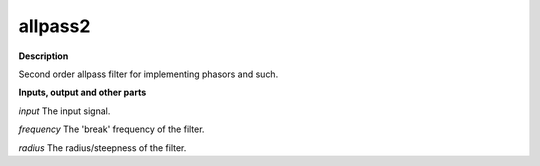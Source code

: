 allpass2
========

.. _allpass2:

**Description**

Second order allpass filter for implementing phasors and such.

**Inputs, output and other parts**

*input* The input signal.

*frequency* The 'break' frequency of the filter.

*radius* The radius/steepness of the filter.

